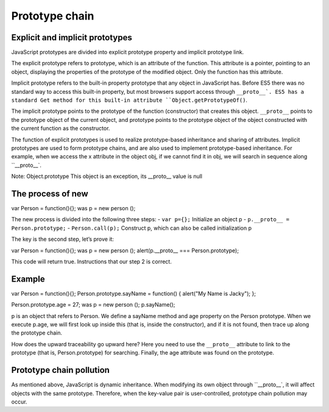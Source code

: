 Prototype chain
========================================

Explicit and implicit prototypes
----------------------------------------
JavaScript prototypes are divided into explicit prototype property and implicit prototype link.

The explicit prototype refers to prototype, which is an attribute of the function. This attribute is a pointer, pointing to an object, displaying the properties of the prototype of the modified object. Only the function has this attribute.

Implicit prototype refers to the built-in property prototype that any object in JavaScript has. Before ES5 there was no standard way to access this built-in property, but most browsers support access through ``__proto__`. ES5 has a standard Get method for this built-in attribute ``Object.getPrototypeOf()``.

The implicit prototype points to the prototype of the function (constructor) that creates this object. ``__proto__`` points to the prototype object of the current object, and prototype points to the prototype object of the object constructed with the current function as the constructor.

The function of explicit prototypes is used to realize prototype-based inheritance and sharing of attributes.
Implicit prototypes are used to form prototype chains, and are also used to implement prototype-based inheritance. For example, when we access the x attribute in the object obj, if we cannot find it in obj, we will search in sequence along ``__proto__`.

::

Note: Object.prototype This object is an exception, its __proto__ value is null

The process of new
----------------------------------------

.. code-block:: javascript

var Person = function(){};
was p = new person ();

The new process is divided into the following three steps:
- ``var p={};`` Initialize an object p
- ``p.__proto__ = Person.prototype;``
- ``Person.call(p);`` Construct p, which can also be called initialization p

The key is the second step, let’s prove it:

.. code-block:: javascript

var Person = function(){};
was p = new person ();
alert(p.__proto__ === Person.prototype);

This code will return true. Instructions that our step 2 is correct.

Example
----------------------------------------

.. code-block:: javascript

var Person = function(){};
Person.prototype.sayName = function() {
alert("My Name is Jacky");
};

Person.prototype.age = 27;
was p = new person ();
p.sayName();

p is an object that refers to Person. We define a sayName method and age property on the Person prototype. When we execute p.age, we will first look up inside this (that is, inside the constructor), and if it is not found, then trace up along the prototype chain.

How does the upward traceability go upward here? Here you need to use the ``__proto__`` attribute to link to the prototype (that is, Person.prototype) for searching. Finally, the age attribute was found on the prototype.

Prototype chain pollution
----------------------------------------
As mentioned above, JavaScript is dynamic inheritance. When modifying its own object through ``__proto__`, it will affect objects with the same prototype. Therefore, when the key-value pair is user-controlled, prototype chain pollution may occur.
